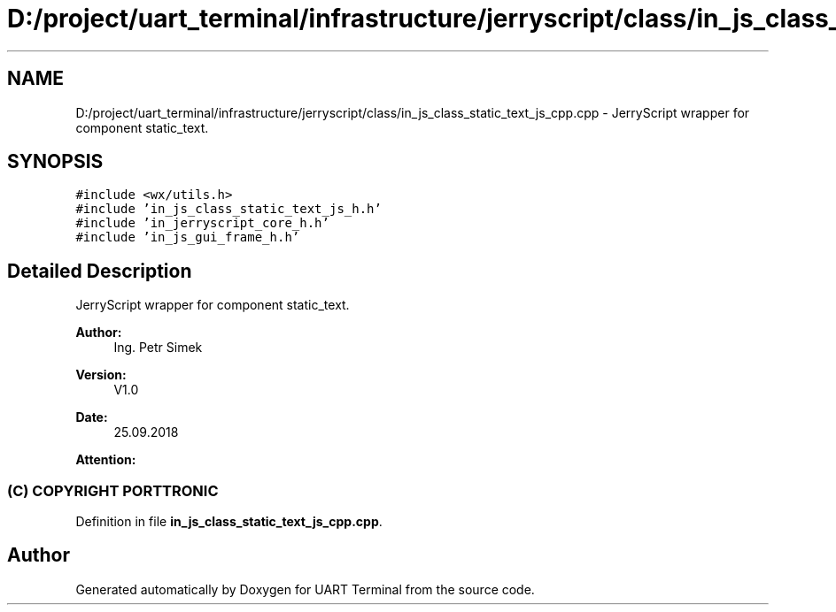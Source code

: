 .TH "D:/project/uart_terminal/infrastructure/jerryscript/class/in_js_class_static_text_js_cpp.cpp" 3 "Sun Feb 16 2020" "Version V2.0" "UART Terminal" \" -*- nroff -*-
.ad l
.nh
.SH NAME
D:/project/uart_terminal/infrastructure/jerryscript/class/in_js_class_static_text_js_cpp.cpp \- JerryScript wrapper for component static_text\&.  

.SH SYNOPSIS
.br
.PP
\fC#include <wx/utils\&.h>\fP
.br
\fC#include 'in_js_class_static_text_js_h\&.h'\fP
.br
\fC#include 'in_jerryscript_core_h\&.h'\fP
.br
\fC#include 'in_js_gui_frame_h\&.h'\fP
.br

.SH "Detailed Description"
.PP 
JerryScript wrapper for component static_text\&. 


.PP
\fBAuthor:\fP
.RS 4
Ing\&. Petr Simek 
.RE
.PP
\fBVersion:\fP
.RS 4
V1\&.0 
.RE
.PP
\fBDate:\fP
.RS 4
25\&.09\&.2018 
.RE
.PP
\fBAttention:\fP
.RS 4
.SS "(C) COPYRIGHT PORTTRONIC"
.RE
.PP

.PP
Definition in file \fBin_js_class_static_text_js_cpp\&.cpp\fP\&.
.SH "Author"
.PP 
Generated automatically by Doxygen for UART Terminal from the source code\&.

